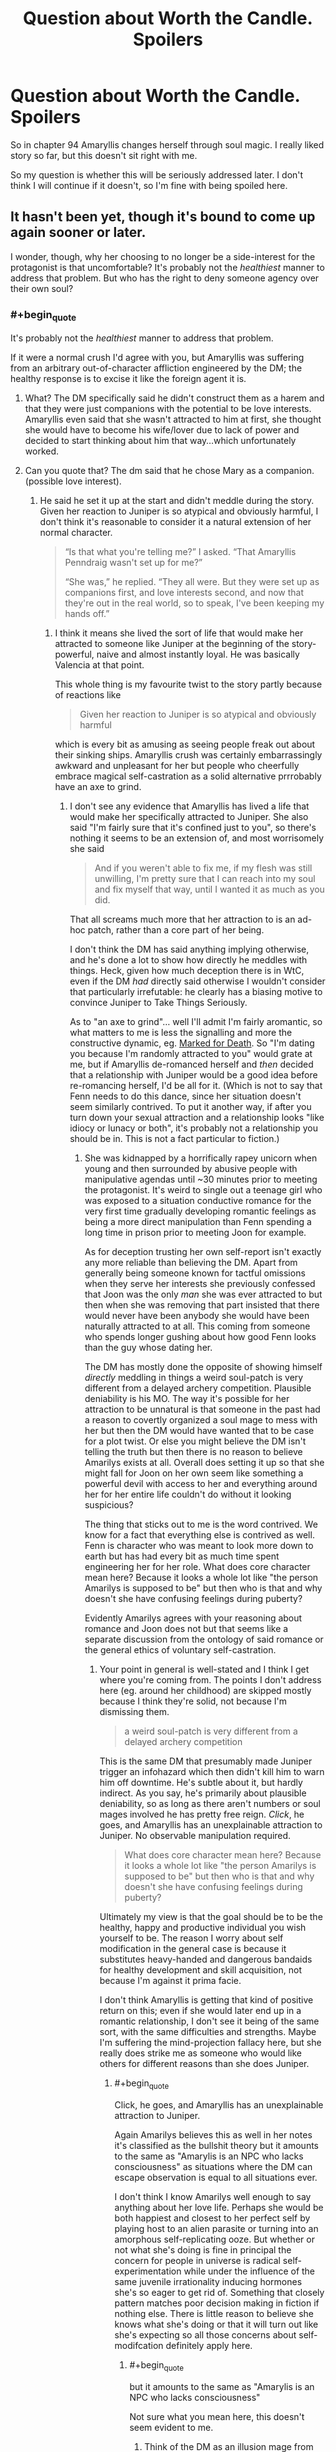 #+TITLE: Question about Worth the Candle. Spoilers

* Question about Worth the Candle. Spoilers
:PROPERTIES:
:Author: SleepThinker
:Score: 12
:DateUnix: 1532445581.0
:END:
So in chapter 94 Amaryllis changes herself through soul magic. I really liked story so far, but this doesn't sit right with me.

So my question is whether this will be seriously addressed later. I don't think I will continue if it doesn't, so I'm fine with being spoiled here.


** It hasn't been yet, though it's bound to come up again sooner or later.

I wonder, though, why her choosing to no longer be a side-interest for the protagonist is that uncomfortable? It's probably not the /healthiest/ manner to address that problem. But who has the right to deny someone agency over their own soul?
:PROPERTIES:
:Author: GeeJo
:Score: 35
:DateUnix: 1532446480.0
:END:

*** #+begin_quote
  It's probably not the /healthiest/ manner to address that problem.
#+end_quote

If it were a normal crush I'd agree with you, but Amaryllis was suffering from an arbitrary out-of-character affliction engineered by the DM; the healthy response is to excise it like the foreign agent it is.
:PROPERTIES:
:Author: Veedrac
:Score: 18
:DateUnix: 1532448101.0
:END:

**** What? The DM specifically said he didn't construct them as a harem and that they were just companions with the potential to be love interests. Amaryllis even said that she wasn't attracted to him at first, she thought she would have to become his wife/lover due to lack of power and decided to start thinking about him that way...which unfortunately worked.
:PROPERTIES:
:Author: LordSwedish
:Score: 16
:DateUnix: 1532459350.0
:END:


**** Can you quote that? The dm said that he chose Mary as a companion. (possible love interest).
:PROPERTIES:
:Author: Shakeq
:Score: 9
:DateUnix: 1532449521.0
:END:

***** He said he set it up at the start and didn't meddle during the story. Given her reaction to Juniper is so atypical and obviously harmful, I don't think it's reasonable to consider it a natural extension of her normal character.

#+begin_quote
  “Is that what you're telling me?” I asked. “That Amaryllis Penndraig wasn't set up for me?”

  “She was,” he replied. “They all were. But they were set up as companions first, and love interests second, and now that they're out in the real world, so to speak, I've been keeping my hands off.”
#+end_quote
:PROPERTIES:
:Author: Veedrac
:Score: 5
:DateUnix: 1532478973.0
:END:

****** I think it means she lived the sort of life that would make her attracted to someone like Juniper at the beginning of the story- powerful, naive and almost instantly loyal. He was basically Valencia at that point.

This whole thing is my favourite twist to the story partly because of reactions like

#+begin_quote
  Given her reaction to Juniper is so atypical and obviously harmful
#+end_quote

which is every bit as amusing as seeing people freak out about their sinking ships. Amaryllis crush was certainly embarrassingly awkward and unpleasant for her but people who cheerfully embrace magical self-castration as a solid alternative prrrobably have an axe to grind.
:PROPERTIES:
:Author: i6i
:Score: 2
:DateUnix: 1532807332.0
:END:

******* I don't see any evidence that Amaryllis has lived a life that would make her specifically attracted to Juniper. She also said "I'm fairly sure that it's confined just to you", so there's nothing it seems to be an extension of, and most worrisomely she said

#+begin_quote
  And if you weren't able to fix me, if my flesh was still unwilling, I'm pretty sure that I can reach into my soul and fix myself that way, until I wanted it as much as you did.
#+end_quote

That all screams much more that her attraction to is an ad-hoc patch, rather than a core part of her being.

I don't think the DM has said anything implying otherwise, and he's done a lot to show how directly he meddles with things. Heck, given how much deception there is in WtC, even if the DM /had/ directly said otherwise I wouldn't consider that particularly irrefutable: he clearly has a biasing motive to convince Juniper to Take Things Seriously.

As to "an axe to grind"... well I'll admit I'm fairly aromantic, so what matters to me is less the signalling and more the constructive dynamic, eg. [[#s][Marked for Death]]. So "I'm dating you because I'm randomly attracted to you" would grate at me, but if Amaryllis de-romanced herself and /then/ decided that a relationship with Juniper would be a good idea before re-romancing herself, I'd be all for it. (Which is not to say that Fenn needs to do this dance, since her situation doesn't seem similarly contrived. To put it another way, if after you turn down your sexual attraction and a relationship looks "like idiocy or lunacy or both", it's probably not a relationship you should be in. This is not a fact particular to fiction.)
:PROPERTIES:
:Author: Veedrac
:Score: 1
:DateUnix: 1532816202.0
:END:

******** She was kidnapped by a horrifically rapey unicorn when young and then surrounded by abusive people with manipulative agendas until ~30 minutes prior to meeting the protagonist. It's weird to single out a teenage girl who was exposed to a situation conductive romance for the very first time gradually developing romantic feelings as being a more direct manipulation than Fenn spending a long time in prison prior to meeting Joon for example.

As for deception trusting her own self-report isn't exactly any more reliable than believing the DM. Apart from generally being someone known for tactful omissions when they serve her interests she previously confessed that Joon was the only /man/ she was ever attracted to but then when she was removing that part insisted that there would never have been anybody she would have been naturally attracted to at all. This coming from someone who spends longer gushing about how good Fenn looks than the guy whose dating her.

The DM has mostly done the opposite of showing himself /directly/ meddling in things a weird soul-patch is very different from a delayed archery competition. Plausible deniability is his MO. The way it's possible for her attraction to be unnatural is that someone in the past had a reason to covertly organized a soul mage to mess with her but then the DM would have wanted that to be case for a plot twist. Or else you might believe the DM isn't telling the truth but then there is no reason to believe Amarilys exists at all. Overall does setting it up so that she might fall for Joon on her own seem like something a powerful devil with access to her and everything around her for her entire life couldn't do without it looking suspicious?

The thing that sticks out to me is the word contrived. We know for a fact that everything else is contrived as well. Fenn is character who was meant to look more down to earth but has had every bit as much time spent engineering her for her role. What does core character mean here? Because it looks a whole lot like "the person Amarilys is supposed to be" but then who is that and why doesn't she have confusing feelings during puberty?

Evidently Amarilys agrees with your reasoning about romance and Joon does not but that seems like a separate discussion from the ontology of said romance or the general ethics of voluntary self-castration.
:PROPERTIES:
:Author: i6i
:Score: 2
:DateUnix: 1532821087.0
:END:

********* Your point in general is well-stated and I think I get where you're coming from. The points I don't address here (eg. around her childhood) are skipped mostly because I think they're solid, not because I'm dismissing them.

#+begin_quote
  a weird soul-patch is very different from a delayed archery competition
#+end_quote

This is the same DM that presumably made Juniper trigger an infohazard which then didn't kill him to warn him off downtime. He's subtle about it, but hardly indirect. As you say, he's primarily about plausible deniability, so as long as there aren't numbers or soul mages involved he has pretty free reign. /Click/, he goes, and Amaryllis has an unexplainable attraction to Juniper. No observable manipulation required.

#+begin_quote
  What does core character mean here? Because it looks a whole lot like "the person Amarilys is supposed to be" but then who is that and why doesn't she have confusing feelings during puberty?
#+end_quote

Ultimately my view is that the goal should be to be the healthy, happy and productive individual you wish yourself to be. The reason I worry about self modification in the general case is because it substitutes heavy-handed and dangerous bandaids for healthy development and skill acquisition, not because I'm against it prima facie.

I don't think Amaryllis is getting that kind of positive return on this; even if she would later end up in a romantic relationship, I don't see it being of the same sort, with the same difficulties and strengths. Maybe I'm suffering the mind-projection fallacy here, but she really does strike me as someone who would like others for different reasons than she does Juniper.
:PROPERTIES:
:Author: Veedrac
:Score: 1
:DateUnix: 1532822418.0
:END:

********** #+begin_quote
  Click, he goes, and Amaryllis has an unexplainable attraction to Juniper.
#+end_quote

Again Amarilys believes this as well in her notes it's classified as the bullshit theory but it amounts to the same as "Amarylis is an NPC who lacks consciousness" as situations where the DM can escape observation is equal to all situations ever.

I don't think I know Amarilys well enough to say anything about her love life. Perhaps she would be both happiest and closest to her perfect self by playing host to an alien parasite or turning into an amorphous self-replicating ooze. But whether or not what she's doing is fine in principal the concern for people in universe is radical self-experimentation while under the influence of the same juvenile irrationality inducing hormones she's so eager to get rid of. Something that closely pattern matches poor decision making in fiction if nothing else. There is little reason to believe she knows what she's doing or that it will turn out like she's expecting so all those concerns about self-modifcation definitely apply here.
:PROPERTIES:
:Author: i6i
:Score: 1
:DateUnix: 1532825403.0
:END:

*********** #+begin_quote
  but it amounts to the same as "Amarylis is an NPC who lacks consciousness"
#+end_quote

Not sure what you mean here, this doesn't seem evident to me.
:PROPERTIES:
:Author: Veedrac
:Score: 1
:DateUnix: 1532825534.0
:END:

************ Think of the DM as an illusion mage from the recent chapters and how many layers of paranoia things went into with the tacit understanding that there was a limit to how deeply and how many people could be deceived.

The DM's gentleman's agreement that he isn't doing what you've just described and that things are meant to look as though they could plausibly be true in a universe without the DM in it (aside from the game layer) are the only reasons to think anything is happening or that Juniper actually exists and isn't just a brain in a jar. It could be bullshit and we'd never know but there is no reason to believe both that mind control is happening and that everything isn't just a dream. If the DM is limited in capacity then he would be more limited by other things than this.
:PROPERTIES:
:Author: i6i
:Score: 1
:DateUnix: 1532826750.0
:END:

************* Saying the DM is fiddling with things directly, as I think is fairly strongly evidenced, is a far cry from everything being fake. Yes, everything being fake is a possibility, but the two hypotheses don't seem all that strongly correlated.
:PROPERTIES:
:Author: Veedrac
:Score: 1
:DateUnix: 1532827565.0
:END:

************** I think everything being /fake/ is inarguably true since everything is artificial. The only question is the how much effort is going into the deception. If Amarylis who is a major focus hasn't been fleshed out to the extent of being a plausibly organic development of the world she exists within then nobody who Joon interacts with will likely be anything more than superficially human like.

The category of the thing being altered - romantic and sexual attraction is a central personality trait. It's what makes people make decisions about who they are and what their goals are. It means that anything else such as filial piety, aggressiveness, ego etc. could simply have been added and subtracted when the plot demanded. NPCs like this will react to socializing in the way that's expected but if they're being altered by the DM then stuff like Nellan being invented in the moment drama was needed for Fenn and Joons relationship becomes a possibility as well.
:PROPERTIES:
:Author: i6i
:Score: 1
:DateUnix: 1532857136.0
:END:

*************** I'm still not sure how this all relates to the claims you were replying to.

#+begin_quote
  The category of the thing being altered - romantic and sexual attraction is a central personality trait. It's what makes people make decisions about who they are and what their goals are.
#+end_quote

I agree for most people, but it's worth noting they aren't nearly the totality of it.

#+begin_quote
  It means that anything else such as filial piety, aggressiveness, ego etc. could simply have been added and subtracted when the plot demanded.
#+end_quote

I don't think this is what happened; I think the DM is being honest when he said his character meddling was ahead of time. In many ways I view the DM as an author proxy: you set your characters up to do make the decisions you want them to ahead of time, but once they're out in the wild you let them develop naturally. As to the infohazard event, there are ways to guide actions without meddling with core personalities, as today's experts would attest.
:PROPERTIES:
:Author: Veedrac
:Score: 1
:DateUnix: 1532866783.0
:END:

**************** #+begin_quote
  I'm still not sure how this all relates to the claims you were replying to.
#+end_quote

Maybe we're veering off topic?

You say Amarylis attraction is the result of direct mind alteration because it's very peculiar to which I respond with the idea that it would be more likely that Amarylis be indirectly condition to have this peculiar trait or that she's simply been prevented from meeting other people than Joon who trigger it by DM conspiracy.

The reason I support this idea is that while the alternative interpretation could also be true this would imply that the DM is constrained by factors other than the rules he sets for himself. The DM would obviously like for his world to have people in it that act like he wants them to naturally so the fact that he needs to intercede directly to get the romance going means that everything else that's happened needs to be suspected of at least that much tampering. We know there is some tampering involved already but the previous baseline was that which a single person with nearly perfect foresight could accomplish with a week worth of preparation. Directly altering peoples personalities sets the benchmark so hight that we no longer have any reason to believe people exist before Joon meets them or after he leaves the room.
:PROPERTIES:
:Author: i6i
:Score: 1
:DateUnix: 1532897560.0
:END:

***************** #+begin_quote
  The DM would obviously like for his world to have people in it that act like he wants them to naturally so the fact that he needs to intercede directly to get the romance going means that everything else that's happened needs to be suspected of at least that much tampering.
#+end_quote

I don't think "naturally" is a useful word here. I agree that the DM seems to want the story being told to be largely a product of the characters' agency in response to the situation they are in. I believe this because agentful characters make for a better story.

I don't particularly think he's equally concerned about the naturalness of how those characters became who they are, in the sense that "Amaryllis just happens to have this subset of genes that make her attractive to Juniper" is /less/ Watsonian than "Amaryllis is attractive to Juniper because the DM wanted it". Where a truly Watsonian explanation makes sense, like how Grak's backstory affects his character, I expect the DM values that, but when it comes to aspects that are intrinsically Doyolist (oh look, you're all princesses) it only takes away impact to attribute it to chance. It is better in this sense to give the agency to the DM than to give it to nobody.

Does that make my stance a bit clearer?
:PROPERTIES:
:Author: Veedrac
:Score: 1
:DateUnix: 1532901746.0
:END:


*** If she just got over it as DM said - it would not be what I hoped, but that's fine with me.

My problem is how it is done. Violation of self is good wording of how I feel about it. At this point I'm pretty invested with characters and can't just ignore it and read for the general plot.

Since it is not addressed in remaining 17 chapters I guess I'll wait it out and return with this question in half a year or something.
:PROPERTIES:
:Author: SleepThinker
:Score: 5
:DateUnix: 1532447381.0
:END:

**** I understand your issues--it's a serious and problematic thing to do--but don't you think it's in character for Amaryllis? She's ruthlessly pragmatic in every facet of her life. She saw a problem, assessed her options, and took the one that made the mosy sense to her.

And to be fair, Juniper was quite upset when she did it, and they had a big discussion about it that ended (IIRC) with him saying "I still don't like it, but I respect your autonomy and reserve the right to bring this up again if I think of a better argument."

Do you have a problem with Juniper dialing down his level-up addiction? I'd say that's just as natural a part of his soul as Mary's crush was of hers.

Also, I feel I should mention that I disagree with your disapproval of self-alteration in general. If I had soul magic you can bet your ass I'd dial up the importance of fitness and accomplishment.
:PROPERTIES:
:Author: LazarusRises
:Score: 40
:DateUnix: 1532453981.0
:END:

***** I'm noticing a weird side effect to doing something like that, I think?

Like, I play too many games, for too long. So I keep reinforcing the part of my brain that make distractions not feel good.

So now when I need to be distracted, or otherwise not do The Most Important Thing, I feel like shit.

So now I'm repeating to myself: Get out of the car. There's no combination of buttons (aka, self-alterations to do) to do it; you just Get Out Of The Car. [[http://slatestarcodex.com/2015/04/21/universal-love-said-the-cactus-person/]]
:PROPERTIES:
:Author: narfanator
:Score: 2
:DateUnix: 1532465579.0
:END:


**** How do you define the difference between a violation of self, or alteration of self --- like a tattoo?
:PROPERTIES:
:Author: Kilbourne
:Score: 1
:DateUnix: 1532447823.0
:END:

***** I don't think tattoo is alteration of self. It more like (semi)permanent clothes, a layer after 'self' that we present to the world.

I understand that she chose to do it herself, so violation is weird word here, but I don't think changing our core self at will is good thing.

There is obvious question of what is core here. If she just turned down here sexual desires, a may have being okay with this. But if I read this right she removed(turned down) all what made her love/like him despite everything. I see it as too deep into 'self' to be okay with it.
:PROPERTIES:
:Author: SleepThinker
:Score: 2
:DateUnix: 1532449042.0
:END:

****** So we have to issues of definition here; what is 'self' (as you do not consider one's body to be a portion of it), and what is 'violation v alteration'.

What if I have a heroin addiction? It drives my actions, desires, and life-path for years; it is a core part of my person, self, and identity. Then, through force of will, self-reflection, and pharmaceutical therapy, I remove this addiction from myself. I have changed my core personage. Is this not okay?
:PROPERTIES:
:Author: Kilbourne
:Score: 10
:DateUnix: 1532450088.0
:END:

******* I see self as core part of mind. Its a loose definition, but I don't try to enforce it.

Violation vs alteration as wording doesn't matter much to me. Violation better reflect how I feel here, but you can change it to alteration and my point doesn't really change.

Your addiction example is not very comparable as force of will, self-reflection, and pharmaceutical therapy is 'natural' progression, development vs alteration if you like. That would be another question if you asked about removing it from soul. I personally see it as less core part, but it's just my view.

And I'm not persuading anyone, just stating my view on the problem.
:PROPERTIES:
:Author: SleepThinker
:Score: 2
:DateUnix: 1532454875.0
:END:

******** What is the functional difference between excising an unwanted aspect of my core nature -- heroin addtiction -- using magic, vs doing so with pharmaceutical therapy and "mind over mind" changes?

I know you're not trying to persuade anyone, I'm just replying in this manner because I think your position is internally inconsistent.
:PROPERTIES:
:Author: Kilbourne
:Score: 10
:DateUnix: 1532456362.0
:END:

********* If I copy whole mind of what I consider perfect person into my mind, but retain my memories - I will be another person with same memories. I don't think that's okay. Of course that's extreme case, we are not static beings so some change should be okay. But there should be cut of somewhere.

I personally find removing desire for heroin or level up before cut of, making yourself unlove someone - after cutoff.
:PROPERTIES:
:Author: SleepThinker
:Score: 1
:DateUnix: 1532459226.0
:END:

********** I would warn against case-by-case decision making, as it lacks a foundational or rational principle -- on the other hand, this is just fiction, and applied rationality is tricky business in any case.
:PROPERTIES:
:Author: Kilbourne
:Score: 11
:DateUnix: 1532461947.0
:END:


******** When that debate came up in the story, Amaryllis quite forcefully asserted that, Joon was very nice and all, but she didn't view loving him as a fundamental part of her, thank you very much. And... well, that makes sense. She was fine before she started developing feelings for him, she was fine afterwards.
:PROPERTIES:
:Author: CouteauBleu
:Score: 5
:DateUnix: 1532537737.0
:END:


******** Your theory of mind is inconsistent, what you feel as the core of your mind is likely just what acertain cognitive algorith feels like form the inside.

Your brain is a gigantic evolutionary mess, not an operating system.
:PROPERTIES:
:Author: everything-narrative
:Score: 1
:DateUnix: 1532667517.0
:END:


****** I was rather uncomfortable with the whole situation as I read it too, though that whole arc (the pregnancy and the time chamber) had my stomach in knots with anxiety. When she did it I felt off, but as she explained her Decision to Joon I felt like she was at least partially in the right, it is /her/ soul and if anyone has the agency to change it, it's her, and that this is little different from taking emotionally altering drugs from earth like Prozac (a drug I have first hand experience with).

Joon's objection was less than solid, and I do feel like he could have come at it from a better angle, mostly that the emotions she was feeling were natural (despite what some may say, I think that the emotions and actions of the crew aren't under any coercion from the DM) and that the most healthy way to deal with them was naturally, doing it this way she doesn't get to learn how to deal with such emotion in the future, she is handicapping her future ability to deal with rejection and desire.

I am VERY curious how this is going to effect her in the long run, she is a strong individual and I feel like this will come up again whether she wishes to alter her soul in some other way in the future or otherwise. That whole arc has to be some of the best character writing I have ever read, keep going, as it only gets better as it goes on.
:PROPERTIES:
:Author: signspace13
:Score: 5
:DateUnix: 1532479752.0
:END:


****** #+begin_quote

  #+begin_quote
    “It took a deep dive into the social aspect of the soul, but I was eventually able to find the lever for romantic and sexual attraction. All I did was reduce them both down to nothing. I'm fairly sure that it's confined just to you, and it's entirely reversible.” She gave me a gentle smile. “Joon, you don't have any idea how good it feels. It's like a pressure that's been lifted off me.” She hesitated slightly. “I know that to some extent you reciprocated. I think I can help show you where to make the change, if you -- if this doesn't help alleviate things on your end.”
  #+end_quote
#+end_quote

If I read this correctly, Amaryllis only removed her romantic and sexual attraction to Joon. She still likes him, and it doesn't look like she changed anything regarding Joon in particular, just a general change to asexuality.

Which I guess merely means there's just no longer the... I guess pain of being attracted to someone knowing there's no real hope of ending up with them? I think that more or less describes the reason she did it; I personally don't really understand the issue with it.
:PROPERTIES:
:Author: Ristridin1
:Score: 3
:DateUnix: 1532472809.0
:END:


*** I haven't read WtC for the past year or so. So Juniper is now monogamous with Fenn?
:PROPERTIES:
:Author: Konexian
:Score: 0
:DateUnix: 1532447232.0
:END:

**** #+begin_quote
  I haven't read WtC for the past year or so.
#+end_quote

Given that WtC started 1 year and 10 days ago, this is a weird thing to say.
:PROPERTIES:
:Author: the_terran
:Score: 24
:DateUnix: 1532450449.0
:END:

***** Wow. Guess my sense of time is super off. I remember catching up a few chapters after the party met the druid girl. Don't remember how long that was, now.
:PROPERTIES:
:Author: Konexian
:Score: 4
:DateUnix: 1532454602.0
:END:


**** Yes, they're portrayed as a healthy pair (so far).
:PROPERTIES:
:Author: Kilbourne
:Score: 6
:DateUnix: 1532447738.0
:END:

***** Recent events aside
:PROPERTIES:
:Author: Watchful1
:Score: 6
:DateUnix: 1532450094.0
:END:

****** I still think they are dealing with those events and their oppositional feelings on them well, but I'm open to other opinions.
:PROPERTIES:
:Author: Kilbourne
:Score: 10
:DateUnix: 1532450294.0
:END:


****** Eh, it's a fight, but I don't think it's relationship ending. Or at least, it doesn't need to be.
:PROPERTIES:
:Author: Argenteus_CG
:Score: 6
:DateUnix: 1532481861.0
:END:


***** Shame. I was rooting for Mary.
:PROPERTIES:
:Author: Konexian
:Score: 1
:DateUnix: 1532448143.0
:END:


**** Read it. Reaaaad iiiit.
:PROPERTIES:
:Author: kaukamieli
:Score: 1
:DateUnix: 1532449009.0
:END:


** Juniper questions her over it briefly whilst in the chamber, but I imagine you realized that already.

Whilst it hasn't necessarily been addressed in the chapters since, I imagine this is one of the things that becomes a slow-burn issue, something that seems immaterial at first but eventually is granted greater importance to the story, before coming to a resolution in some future plotline. Whether the resolution satisfies you or not is another question.

To answer yours, however, it hasn't yet been seriously addressed, but that doesn't mean it won't be. It's only been 10 or so chapters since the issue came up.

If you don't mind me asking, why doesn't alteration of one's own soul sit right with you?
:PROPERTIES:
:Author: VilhalmFeidhlim
:Score: 11
:DateUnix: 1532446469.0
:END:

*** #+begin_quote
  If you don't mind me asking, why doesn't alteration of one's own soul sit right with you?
#+end_quote

To start with more emotional than rational view. And as I said In another comment, I'm pretty invested into characters at this point.

So here I agree with June, that she is altering core part of herself. She says her feeling does not define here, but while they are obviously not all of here, they are important part. To just switch it off does not makes here another person, it makes her different enough for me to see it as being wrong. And this also opens gates to potential further changes, even if they are never used.

And this is compounded with June being somewhat interested party, so he cant come hard on this issue without looking selfish. This is what probably grates me the most here - not only I don't agree with alterations, but it also can't be properly debated in-world because if conflict of interests.
:PROPERTIES:
:Author: SleepThinker
:Score: 5
:DateUnix: 1532448482.0
:END:

**** Following your reasoning and using the in story arguments:

How is what Mary is doing to herself any different than what Joon is doing with his level up?

You can argue that Joon's desire for leveling up is a core part of who he is but he views it as a negative utility and so he chooses to lower its value. Mary does not like that she has feelings for Joon and sees it as negative utility. By changing her romantic values towards Joon she is resolving the problem.

In terms of abortion, if Mary was carrying hers and Joon's child, she reserves the right to terminate that pregnancy because its her body. She reserves the right to terminate any feelings she has for Joon because its her soul. She thinks that Joon should do the same but she is letting him make that decision for himself.

Yes, it will make her a different person, but so does anything that anybody does. Carrying baby Solace is altering both her body and soul too but it doesn't seem like you're arguing against that choice.

Yes, one could argue about the negative slippery slope but that's all hypothetical and the same could be said for it in the positive.
:PROPERTIES:
:Author: TofuRobber
:Score: 12
:DateUnix: 1532454608.0
:END:

***** Well said.
:PROPERTIES:
:Author: eaglejarl
:Score: 2
:DateUnix: 1532477053.0
:END:


***** I think the abortion example is ill chosen, since the soul alteration is changing something that is exclusively and irrevocably her and hers, while a child is the result and property of a joint effort, and a husband would have equal claim to an unborn child or newly born child.

A better example would be her removing a part of her own body, like a toe or finger. You may not like it, but it's not your body.
:PROPERTIES:
:Author: Arizth
:Score: 1
:DateUnix: 1532784682.0
:END:


**** Even if you see her actions as completely wrong on several levels, why would you stop reading over it. Isn't an important deuteragonist having serious flaws while still being likeable otherwise a pretty normal thing to have in a story?
:PROPERTIES:
:Author: Bowbreaker
:Score: 3
:DateUnix: 1532598650.0
:END:


** It's fine that you don't agree with Mary's decision, but I find it a little odd that you can't continue the story because you disagree with one character's decision. Real people make mistakes, so even if you see self-modification as horrible, it shouldn't ruin the story for you.

Personally, I see nothing wrong with it. To my knowledge, most of us here are transhumanists, and more often than not transhumanists believe in the right to self-modify. I don't see what she's doing as any different from using antidepressants for depression or anxiolytics for anxiety, just far more controlled. A better solution. How is altering the mind somehow worse when you can do it in a controlled, specific way? I see the right to modify your own mind, be it through drugs or soul magic, as one of the most fundamental rights there is.
:PROPERTIES:
:Author: Argenteus_CG
:Score: 7
:DateUnix: 1532483015.0
:END:


** I mean, the story's still in progress, and you've almost caught up to the latest update, so the jury's still kinda out.
:PROPERTIES:
:Author: TempAccountIgnorePls
:Score: 2
:DateUnix: 1532446581.0
:END:


** It's "addressed" in the sense that the narration makes it clear that it really does not sit right with Joon either, and he and Amy fight about it.

Ultimately, Joon has to ask Amy and Fenn to forcibly pin him down and alter the value of "Level Up" in his own soul (and the need for this gets increasingly severe, because his desire to level up to the exclusion of all else gets more intense every time he levels up and the higher his level is) although he justifies this by reasoning that the DM is messing with his mind in the first place. For Amy's part, the DM arguably molded her mind for the purpose of crushing on Joon from the very start.

I wouldn't say it's /resolved/ but it is addressed. It's clear that the fiction isn't taking soul changes lightly, at least. That said, if you're not satisfied a few more chapters in, you probably won't be satisfied for the remainder unless it's revisited.
:PROPERTIES:
:Author: eroticas
:Score: 4
:DateUnix: 1532455622.0
:END:


** You're only seeing the situation from Junipers perspective. He's pretty self absorbed, and emotionally isolated, and the fact that the world revolves around him isn't helping matters.
:PROPERTIES:
:Author: PHalfpipe
:Score: 6
:DateUnix: 1532458776.0
:END:


** I doubt it. I don't think the author shares your unease with the concept. I think the bit where AlteredAmaryllis changes back to OriginalFlavor and confirms that she wants this is supposed to allay your concerns.
:PROPERTIES:
:Author: WalterTFD
:Score: 5
:DateUnix: 1532447357.0
:END:

*** i dont think thats necessarily true. forget about what the author thinks (he hasnt said his thoughts on it and its not super relevant anyways), i think the /story/ sees it as kind of an open question. the protagonist is clearly against it, and i did not feel anything approaching closure on the issue. its not even closed for mary, since she wants joon to reciprocate. this is clearly going to come back up
:PROPERTIES:
:Author: Croktopus
:Score: 13
:DateUnix: 1532452513.0
:END:


** I think I've become victim of my own shipping and got /heartbroken/ when reading that chapter too. But really, I recommend at least continuing till the end of book V (Chapter 104). That's a good stopping point, I guess. It soften my broken heart at least.
:PROPERTIES:
:Author: matematikaadit
:Score: 2
:DateUnix: 1532501455.0
:END:


** The most recent chapter is 112 and so far it's at the point of "agree to disagree" but it's sounding like a setup for a subplot sooner rather than later.

Then again, June is doing the same thing. He's just being a hypocrite about it and since the story is from his perspective, his pov is all we get.

- both are arguably dm meddling but just as likely the person's natural feelings of the subject

- Both characters have been bothered by their affliction since the first few chapters and neither of them has mentioned their concerns to the other

One is presented in a way that makes it make sense while the other is presented in a way that makes the reader uncomfortable, but they are both the same action taken for the same reasons.

Don't worry though, in the chapters that follow the speaker glosses over the issue like he glosses over his powergaming mindset and the way Mary treated him just slightly differently than others, so you don't have to think about the implications until you want to or the story gets back around to the resolution of those behaviors / events.
:PROPERTIES:
:Author: MilesSand
:Score: 2
:DateUnix: 1532568378.0
:END:


** If you had the ability to change yourself (whether by magic, technology, medicine, or mundane means like simply getting some accountability, doing some practice, and changing a habit), would you? Excise something purely negative, like procrastination, gluttony, or laziness? Increase something positive, like intelligence, memory, or patience?

Obviously, changing something like Mary does would be more controversial, and if this sort of deeper change were easily available I am sure some people would mess themselves up.

But people mess themselves up and improve themselves all the time, being natural doesn't automatically make it OK and being artificial doesn't make it bad...
:PROPERTIES:
:Author: LeifCarrotson
:Score: 1
:DateUnix: 1532753078.0
:END:
